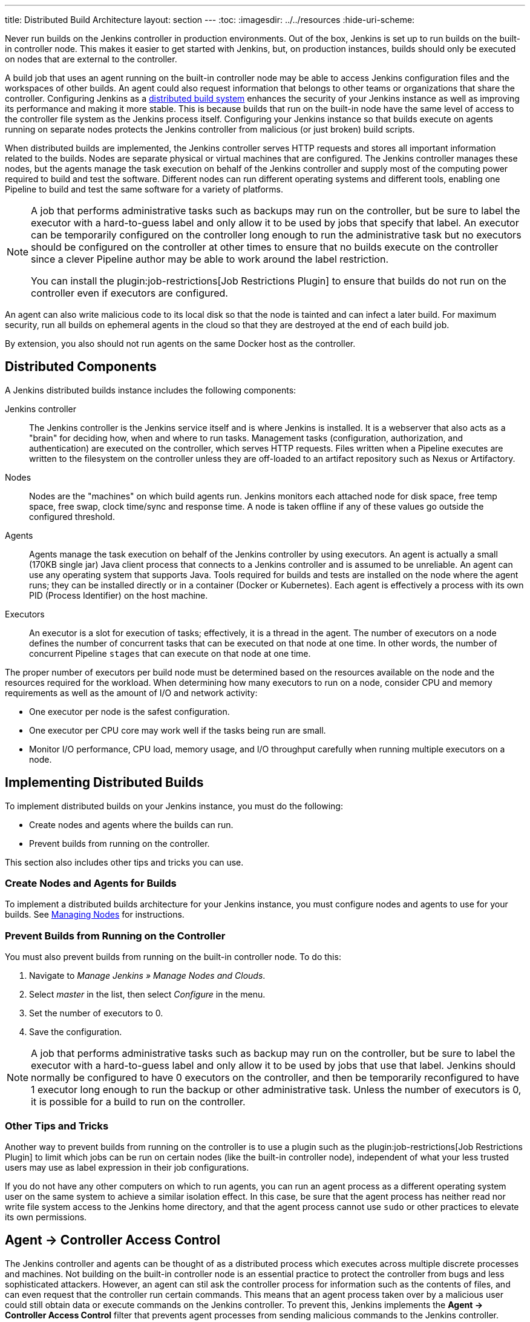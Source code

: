 ---
title: Distributed Build Architecture
layout: section
---
ifdef::backend-html5[]
:toc:
ifdef::env-github[:imagesdir: ../resources]
ifndef::env-github[:imagesdir: ../../resources]
:hide-uri-scheme:
endif::[]

Never run builds on the Jenkins controller in production environments.
Out of the box, Jenkins is set up to run builds on the built-in controller node.
This makes it easier to get started with Jenkins,
but, on  production instances,
builds should only be executed on nodes that are external to the controller.

A build job that uses an agent running on the built-in controller node
may be able to access Jenkins configuration files and the workspaces of other builds.
An agent could also request information
that belongs to other teams or organizations that share the controller.
Configuring Jenkins as a
link:/doc/book/scaling/architecting-for-scale/#distributed-builds-architecture[distributed build system]
enhances the security of your Jenkins instance
as well as improving its performance and making it more stable.
This is because builds that run on the built-in node
have the same level of access to the controller file system as the Jenkins process itself.
Configuring your Jenkins instance so that builds
execute on agents running on separate nodes
protects the Jenkins controller from malicious (or just broken) build scripts.

When distributed builds are implemented,
the Jenkins controller serves HTTP requests
and stores all important information related to the builds.
Nodes are separate physical or virtual machines that are configured.
The Jenkins controller manages these nodes,
but the agents manage the task execution on behalf of the Jenkins controller
and supply most of the computing power required to build and test the software.
Different nodes can run different operating systems and different tools,
enabling one Pipeline to build and test the same software
for a variety of platforms.

[NOTE]
====
A job that performs administrative tasks such as backups may run on the controller,
but be sure to label the executor with a hard-to-guess label
and only allow it to be used by jobs that specify that label.
An executor can be temporarily configured on the controller
long enough to run the administrative task
but no executors should be configured on the controller at other times
to ensure that no builds execute on the controller
since a clever Pipeline author may be able to work around the label restriction.

You can install the plugin:job-restrictions[Job Restrictions Plugin]
to ensure that builds do not run on the controller
even if executors are configured.
====

An agent can also write malicious code to its local disk so that the node is tainted
and can infect a later build.
For maximum security, run all builds on ephemeral agents in the cloud
so that they are destroyed at the end of each build job.

By extension, you also should not run agents on the same Docker host as the controller.

== Distributed Components

A Jenkins distributed builds instance includes the following components:

Jenkins controller::

The Jenkins controller is the Jenkins service itself
and is where Jenkins is installed.
It is a webserver that also acts as a "brain"
for deciding how, when and where to run tasks.
Management tasks (configuration, authorization, and authentication)
are executed on the controller, which serves HTTP requests.
Files written when a Pipeline executes are written to the filesystem on the controller
unless they are off-loaded to an artifact repository such as Nexus or Artifactory.

Nodes::

Nodes are the "machines" on which build agents run.
Jenkins monitors each attached node for
disk space, free temp space, free swap,
clock time/sync and response time.
A node is taken offline if any of these values
go outside the configured threshold.

Agents::

Agents manage the task execution on behalf of the Jenkins controller
by using executors.
An agent is actually a small (170KB single jar) Java client process
that connects to a Jenkins controller and is assumed to be unreliable.
An agent can use any operating system that supports Java.
Tools required for builds and tests are installed on the node where the agent runs;
they can be installed directly or in a container (Docker or Kubernetes).
Each agent is effectively a process with its own PID (Process Identifier) on the host machine.

Executors::

An executor is a slot for execution of tasks;
effectively, it is a thread in the agent.
The number of executors on a node defines the number of concurrent tasks
that can be executed on that node at one time.
In other words, the number of concurrent Pipeline `stages`
that can execute on that node at one time.

The proper number of executors per build node must be determined
based on the resources available on the node
and the resources required for the workload.
When determining how many executors to run on a node,
consider CPU and memory requirements
as well as the amount of I/O and network activity:

* One executor per node is the safest configuration.
* One executor per CPU core may work well
if the tasks being run are small.
* Monitor I/O performance, CPU load, memory usage, and I/O throughput carefully
when running multiple executors on a node.

== Implementing Distributed Builds

To implement distributed builds on your Jenkins instance,
you must do the following:

* Create nodes and agents where the builds can run.
* Prevent builds from running on the controller.

This section also includes other tips and tricks you can use.

=== Create Nodes and Agents for Builds

To implement a distributed builds architecture for your Jenkins instance,
you must configure nodes and agents to use for your builds.
See
link:https:/doc/book/managing/nodes/[Managing Nodes]
for instructions.

=== Prevent Builds from Running on the Controller

You must also prevent builds from running on the built-in controller node.
To do this:

. Navigate to _Manage Jenkins » Manage Nodes and Clouds_.
. Select _master_ in the list, then select _Configure_ in the menu.
. Set the number of executors to 0.
. Save the configuration.

NOTE: A job that performs administrative tasks such as backup may run on the controller,
but be sure to label the executor with a hard-to-guess label
and only allow it to be used by jobs that use that label.
Jenkins should normally be configured to have 0 executors on the controller,
and then be temporarily reconfigured to have 1 executor
long enough to run the backup or other administrative task.
Unless the number of executors is 0,
it is possible for a build to run on the controller.

=== Other Tips and Tricks

Another way to prevent builds from running on the controller
is to use a plugin such as the plugin:job-restrictions[Job Restrictions Plugin]
to limit which jobs can be run on certain nodes (like the built-in controller node),
independent of what your less trusted users may use as label expression in their job configurations.

If you do not have any other computers on which to run agents,
you can run an agent process as a different operating system user on the same system
to achieve a similar isolation effect.
In this case,
be sure that the agent process has neither read nor write file system access
to the Jenkins home directory,
and that the agent process cannot use `sudo` or other practices to elevate its own permissions.

//== Infrastructure 

== Agent &rarr; Controller Access Control

The Jenkins controller and agents can be thought of as a distributed process
which executes across multiple discrete processes and machines.
Not building on the built-in controller node is an essential practice
to protect the controller from bugs and less sophisticated attackers.
However, an agent can stil ask the controller process for information such as the contents of files,
and can even request that the controller run certain commands.
This means that an agent process taken over by a malicious user could still obtain data
or execute commands on the Jenkins controller.
To prevent this, Jenkins implements the **Agent &rarr; Controller Access Control** filter
that prevents agent processes from sending malicious commands to the Jenkins controller.

This filter may prevent your builds from executing legitimate operations.

* If builds are failing because of the agent-to-controller access control,
you should first ensure that you have upgraded to the latest version of all plugins,
since older versions of plugins may not work correctly with this feature.

* You can also tweak the filter's rules by adding `allow/deny` rules
to specify the commands that you need and the type of access that is allowed for the agent.
See
link:/doc/book/security/controller-isolation/agent-to-controller/[Customizing Agent -> Controller Security]
for more information.

It is also possible (but strongly discouraged) to disable this filter
by un-checking the box on the _Manage Jenkins » Configure Global Security_ page:

image::security/configure-global-security-agent-controller-toggle.png["Configure Global Security - Enable Agent => Controller Access Control", role=center]

IMPORTANT: It is strongly recommended that you not disable the Agent &rarr; Controller Access Control filter.
